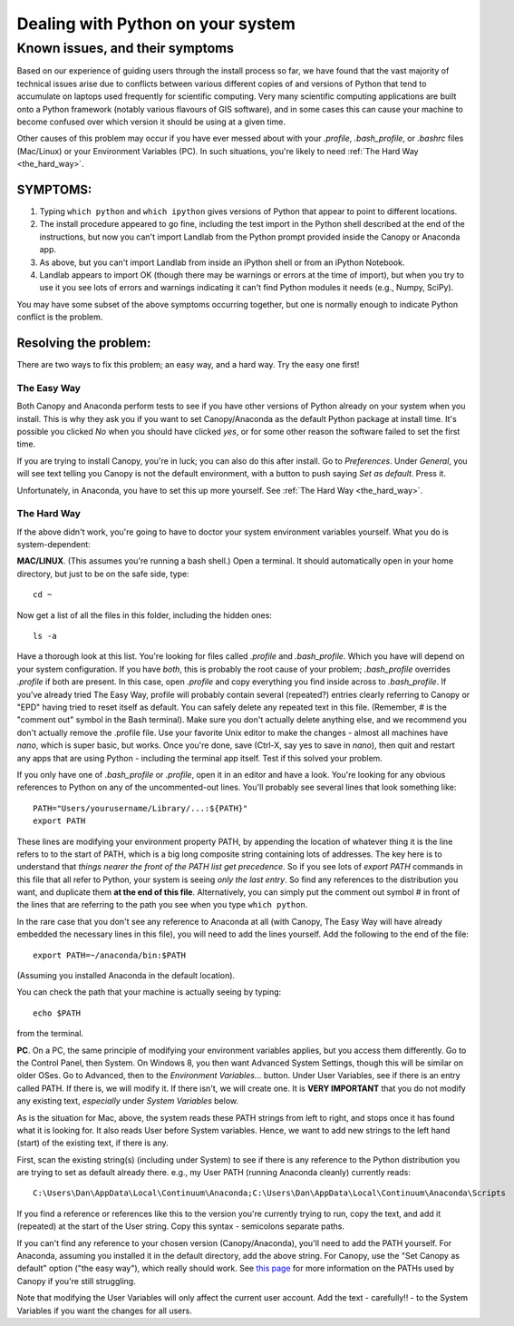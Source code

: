 .. _correcting_python_version:

==================================
Dealing with Python on your system
==================================

Known issues, and their symptoms
================================

Based on our experience of guiding users through the install process so far, we have 
found that the vast majority of technical issues arise due to conflicts between various
different copies of and versions of Python that tend to accumulate on laptops used 
frequently for scientific computing. Very many scientific computing applications are
built onto a Python framework (notably various flavours of GIS software), and in some
cases this can cause your machine to become confused over which version it should be using
at a given time.

Other causes of this problem may occur if you have ever messed about with your `.profile`,
`.bash_profile`, or `.bashrc` files (Mac/Linux) or your Environment Variables (PC). In
such situations, you're likely to need :ref:`The Hard Way <the_hard_way>`.


SYMPTOMS:
>>>>>>>>>

#. Typing ``which python`` and ``which ipython`` gives versions of Python that appear to 
   point to different locations.
#. The install procedure appeared to go fine, including the test import in the Python
   shell described at the end of the instructions, but now you can't import Landlab from
   the Python prompt provided inside the Canopy or Anaconda app.
#. As above, but you can't import Landlab from inside an iPython shell or from an iPython
   Notebook.
#. Landlab appears to import OK (though there may be warnings or errors at the time of
   import), but when you try to use it you see lots of errors and warnings indicating it
   can't find Python modules it needs (e.g., Numpy, SciPy).

You may have some subset of the above symptoms occurring together, but one is normally
enough to indicate Python conflict is the problem.


Resolving the problem:
>>>>>>>>>>>>>>>>>>>>>>

There are two ways to fix this problem; an easy way, and a hard way. Try the easy one 
first!

.. _the_easy_way:

The Easy Way
------------

Both Canopy and Anaconda perform tests to see if you have other versions of Python
already on your system when you install. This is why they ask you if you want to set
Canopy/Anaconda as the default Python package at install time. It's possible you clicked
`No` when you should have clicked `yes`, or for some other reason the software failed to
set the first time.

If you are trying to install Canopy, you're in luck; you can also do this after install. 
Go to `Preferences`. Under `General`, you will see text telling you Canopy is not the 
default environment, with a button to push saying `Set as default`. Press it. 

Unfortunately, in Anaconda, you have to set this up more yourself. See :ref:`The Hard Way 
<the_hard_way>`.

.. _the_hard_way:

The Hard Way
------------

If the above didn't work, you're going to have to doctor your system environment variables
yourself. What you do is system-dependent:

**MAC/LINUX**. (This assumes you're running a bash shell.)
Open a terminal. It should automatically open in your home directory, but 
just to be on the safe side, type::

    cd ~
    
Now get a list of all the files in this folder, including the hidden ones::

    ls -a

Have a thorough look at this list. You're looking for files called `.profile` and
`.bash_profile`. Which you have will depend on your system configuration. If you have 
*both*, this is probably the root cause of your problem; `.bash_profile` overrides
`.profile` if both are present. In this case, open `.profile` and copy everything you
find inside across to `.bash_profile`. If you've already tried The Easy Way, profile
will probably contain several (repeated?) entries clearly referring to Canopy or "EPD"
having tried to reset itself as default. You can safely delete any repeated text in this
file. (Remember, # is the "comment out" symbol in the Bash terminal). Make sure you
don't actually delete anything else, and we recommend you don't actually remove the 
.profile file. Use your favorite Unix editor to make the changes - almost all machines
have `nano`, which is super basic, but works. Once you're done, save (Ctrl-X, say yes to
save in `nano`), then quit and restart any apps that are using Python - including the
terminal app itself. Test if this solved your problem.

If you only have one of `.bash_profile` or `.profile`, open it in an editor and have a 
look. You're looking for any obvious references to Python on any of the uncommented-out
lines. You'll probably see several lines that look something like::

    PATH="Users/yourusername/Library/...:${PATH}"
    export PATH

These lines are modifying your environment property PATH, by appending the location of
whatever thing it is the line refers to to the start of PATH, which is a big long 
composite string containing lots of addresses. The key here is to understand that *things
nearer the front of the PATH list get precedence*. So if you see lots of `export PATH`
commands in this file that all refer to Python, your system is seeing *only the last
entry*. So find any references to the distribution you want, and duplicate them **at the
end of this file**. Alternatively, you can simply put the comment out symbol # in front
of the lines that are referring to the path you see when you type ``which python``.

In the rare case that you don't see any reference to Anaconda at all (with Canopy, The
Easy Way will have already embedded the necessary lines in this file), you will need to
add the lines yourself. Add the following to the end of the file::

    export PATH=~/anaconda/bin:$PATH

(Assuming you installed Anaconda in the default location).

You can check the path that your machine is actually seeing by typing::

    echo $PATH
    
from the terminal.


**PC**. On a PC, the same principle of modifying your environment variables applies, but
you access them differently. Go to the Control Panel, then System. On Windows 8, you then
want Advanced System Settings, though this will be similar on older OSes. Go to 
Advanced, then to the `Environment Variables...` button. Under User Variables, see if 
there is an entry called PATH. If there is, we will modify it. If there isn't, we will
create one. It is **VERY IMPORTANT** that you do not modify any existing text, 
*especially* under `System Variables` below.

As is the situation for Mac, above, the system reads these PATH strings from left to 
right, and stops once it has found what it is looking for. It also reads User before
System variables. Hence, we want to add new 
strings to the left hand (start) of the existing text, if there is any.

First, scan the existing string(s) (including under System) to see if there is any 
reference to the Python distribution you are trying to set as default already there.
e.g., my User PATH (running Anaconda cleanly) currently reads::

    C:\Users\Dan\AppData\Local\Continuum\Anaconda;C:\Users\Dan\AppData\Local\Continuum\Anaconda\Scripts

If you find a reference or references like this to the version you're currently trying to
run, copy the text, and add it (repeated) at the start of the User string. Copy this
syntax - semicolons separate paths.

If you can't find any reference to your chosen version (Canopy/Anaconda), you'll need to
add the PATH yourself. For Anaconda, assuming you installed it in the default directory,
add the above string. For Canopy, use the "Set Canopy as default" option ("the easy way"),
which really should work.
See `this page <http://docs.enthought.com/canopy/quick-start/install_windows.html>`_ for
more information on the PATHs used by Canopy if you're still struggling.

Note that modifying the User Variables will only affect the current user account. Add the
text - carefully!! - to the System Variables if you want the changes for all users.


